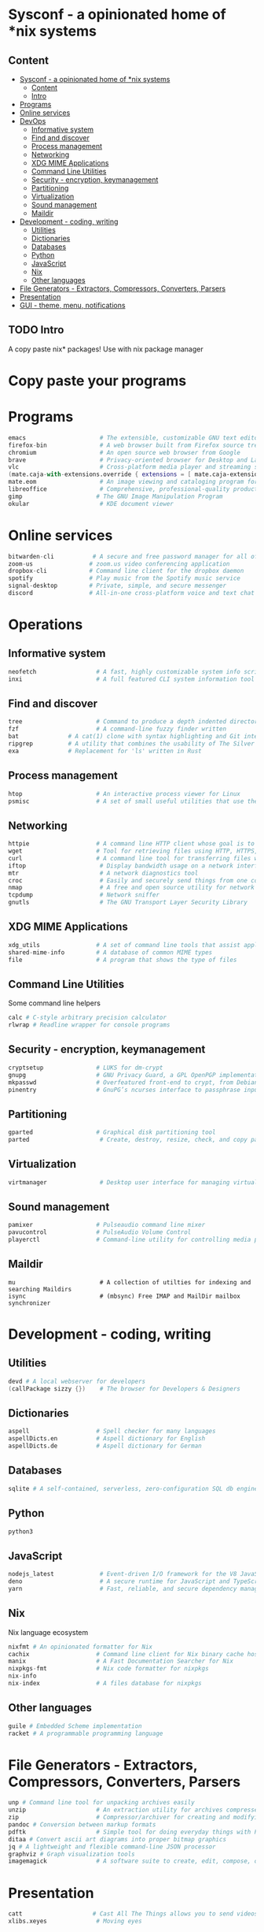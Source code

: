 * Sysconf - a opinionated home of *nix systems
** Content
:PROPERTIES:
:TOC:      :include all
:END:
:CONTENTS:
- [[#sysconf---a-opinionated-home-of-nix-systems][Sysconf - a opinionated home of *nix systems]]
  - [[#content][Content]]
  - [[#intro][Intro]]
- [[#programs][Programs]]
- [[#online-services][Online services]]
- [[#devops][DevOps]]
  - [[#informative-system][Informative system]]
  - [[#find-and-discover][Find and discover]]
  - [[#process-management][Process management]]
  - [[#networking][Networking]]
  - [[#xdg-mime-applications][XDG MIME Applications]]
  - [[#command-line-utilities][Command Line Utilities]]
  - [[#security---encryption-keymanagement][Security - encryption, keymanagement]]
  - [[#partitioning][Partitioning]]
  - [[#virtualization][Virtualization]]
  - [[#sound-management][Sound management]]
  - [[#maildir][Maildir]]
- [[#development---coding-writing][Development - coding, writing]]
  - [[#utilities][Utilities]]
  - [[#dictionaries][Dictionaries]]
  - [[#databases][Databases]]
  - [[#python][Python]]
  - [[#javascript][JavaScript]]
  - [[#nix][Nix]]
  - [[#other-languages][Other languages]]
- [[#file-generators---extractors-compressors-converters-parsers][File Generators - Extractors, Compressors, Converters, Parsers]]
- [[#presentation][Presentation]]
- [[#gui---theme-menu-notifications][GUI - theme, menu, notifications]]
:END:

** TODO Intro
   A copy paste nix* packages! Use with nix package manager
* Copy paste your programs
* Programs
  #+begin_src nix
  emacs                     # The extensible, customizable GNU text editor
  firefox-bin               # A web browser built from Firefox source tree (with plugins: )
  chromium                  # An open source web browser from Google
  brave                     # Privacy-oriented browser for Desktop and Laptop computers
  vlc                       # Cross-platform media player and streaming server
  (mate.caja-with-extensions.override { extensions = [ mate.caja-extensions mate.caja-dropbox ]; })
  mate.eom                  # An image viewing and cataloging program for the MATE desktop
  libreoffice               # Comprehensive, professional-quality productivity suite (Still/Stable release)
  gimp                     # The GNU Image Manipulation Program
  okular                    # KDE document viewer
  #+end_src


* Online services
  #+begin_src nix
  bitwarden-cli           # A secure and free password manager for all of your devices.
  zoom-us                # zoom.us video conferencing application
  dropbox-cli            # Command line client for the dropbox daemon
  spotify                # Play music from the Spotify music service
  signal-desktop         # Private, simple, and secure messenger
  discord                # All-in-one cross-platform voice and text chat for gamers
  #+end_src


* Operations
** Informative system
   #+begin_src nix
   neofetch                 # A fast, highly customizable system info script
   inxi                     # A full featured CLI system information tool
   #+end_src

** Find and discover
   #+begin_src nix
   tree                     # Command to produce a depth indented directory listing
   fzf                      # A command-line fuzzy finder written
   bat              # A cat(1) clone with syntax highlighting and Git integration
   ripgrep          # A utility that combines the usability of The Silver Searcher
   exa              # Replacement for 'ls' written in Rust
   #+end_src

** Process management
   #+begin_src nix
   htop                     # An interactive process viewer for Linux
   psmisc                   # A set of small useful utilities that use the proc filesystem - fuser, killall, pidof, pstree
#+end_src

** Networking
   #+begin_src nix
   httpie                   # A command line HTTP client whose goal is to make CLI human-friendly
   wget                     # Tool for retrieving files using HTTP, HTTPS, and FTP
   curl                     # A command line tool for transferring files with URL syntax
   iftop                     # Display bandwidth usage on a network interface
   mtr                       # A network diagnostics tool
   croc                      # Easily and securely send things from one computer to another
   nmap                      # A free and open source utility for network discovery and security auditing
   tcpdump                   # Network sniffer
   gnutls                    # The GNU Transport Layer Security Library
   #+end_src

** XDG MIME Applications
   #+begin_src nix
   xdg_utils                # A set of command line tools that assist applications desktop integration
   shared-mime-info         # A database of common MIME types
   file                     # A program that shows the type of files
   #+end_src

** Command Line Utilities
   Some command line helpers
   #+begin_src nix
   calc # C-style arbitrary precision calculator
   rlwrap # Readline wrapper for console programs
   #+end_src

** Security - encryption, keymanagement
   #+begin_src nix
   cryptsetup               # LUKS for dm-crypt
   gnupg                    # GNU Privacy Guard, a GPL OpenPGP implementation
   mkpasswd                 # Overfeatured front-end to crypt, from Debian whois package
   pinentry                 # GnuPG’s ncurses interface to passphrase input
   #+end_src

** Partitioning
   #+begin_src nix
   gparted                  # Graphical disk partitioning tool
   parted                    # Create, destroy, resize, check, and copy partitions
   #+end_src

** Virtualization
   #+begin_src nix
   virtmanager               # Desktop user interface for managing virtual machines
   #+end_src

** Sound management
   #+begin_src nix
   pamixer                  # Pulseaudio command line mixer
   pavucontrol              # PulseAudio Volume Control
   playerctl                # Command-line utility for controlling media players that implement MPRIS
   #+end_src

** Maildir
   #+begin_src src
   mu                        # A collection of utilties for indexing and searching Maildirs
   isync                     # (mbsync) Free IMAP and MailDir mailbox synchronizer
   #+end_src


* Development - coding, writing
** Utilities
   #+begin_src nix
   devd # A local webserver for developers
   (callPackage sizzy {})    # The browser for Developers & Designers
   #+end_src

** Dictionaries
   #+begin_src nix
   aspell                   # Spell checker for many languages
   aspellDicts.en           # Aspell dictionary for English
   aspellDicts.de           # Aspell dictionary for German
   #+end_src

** Databases
   #+begin_src nix
   sqlite # A self-contained, serverless, zero-configuration SQL db engine
   #+end_src
** Python
   #+begin_src nix
   python3
   #+end_src

** JavaScript
   #+begin_src nix
   nodejs_latest             # Event-driven I/O framework for the V8 JavaScript engine
   deno                      # A secure runtime for JavaScript and TypeScript
   yarn                      # Fast, reliable, and secure dependency management for javascript
   #+end_src

** Nix
   Nix language ecosystem
   #+begin_src nix
   nixfmt # An opinionated formatter for Nix
   cachix                   # Command line client for Nix binary cache hosting https://cachix.org
   manix                    # A Fast Documentation Searcher for Nix
   nixpkgs-fmt              # Nix code formatter for nixpkgs
   nix-info
   nix-index                # A files database for nixpkgs
   #+end_src
** Other languages
   #+begin_src nix
   guile # Embedded Scheme implementation
   racket # A programmable programming language
   #+end_src


* File Generators - Extractors, Compressors, Converters, Parsers
  #+begin_src nix
  unp # Command line tool for unpacking archives easily
  unzip                    # An extraction utility for archives compressed in .zip format
  zip                      # Compressor/archiver for creating and modifying zipfiles
  pandoc # Conversion between markup formats
  pdftk                    # Simple tool for doing everyday things with PDF documents - split and merge
  ditaa # Convert ascii art diagrams into proper bitmap graphics
  jq # A lightweight and flexible command-line JSON processor
  graphviz # Graph visualization tools
  imagemagick              # A software suite to create, edit, compose, or convert bitmap images
  #+end_src


* Presentation
  #+begin_src nix
  catt                    # Cast All The Things allows you to send videos from many, many online sources to your Chromecast
  xlibs.xeyes              # Moving eyes
  #+end_src
